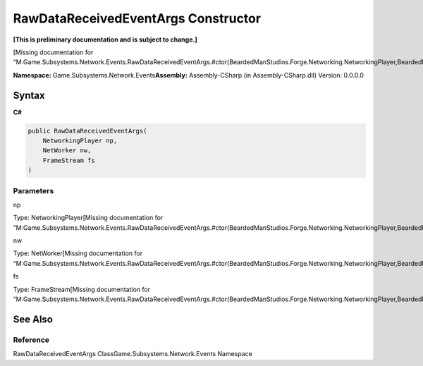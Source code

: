 RawDataReceivedEventArgs Constructor
====================================

**[This is preliminary documentation and is subject to change.]**

[Missing documentation for
“M:Game.Subsystems.Network.Events.RawDataReceivedEventArgs.#ctor(BeardedManStudios.Forge.Networking.NetworkingPlayer,BeardedManStudios.Forge.Networking.NetWorker,BeardedManStudios.Forge.Networking.Frame.FrameStream)”]

**Namespace:** Game.Subsystems.Network.Events\ **Assembly:** Assembly-CSharp
(in Assembly-CSharp.dll) Version: 0.0.0.0

Syntax
------

**C#**\ 

.. code:: c#

   public RawDataReceivedEventArgs(
       NetworkingPlayer np,
       NetWorker nw,
       FrameStream fs
   )

Parameters
~~~~~~~~~~

 

.. raw:: html

   <dl>

.. raw:: html

   <dt>

np

.. raw:: html

   </dt>

.. raw:: html

   <dd>

Type: NetworkingPlayer[Missing documentation for
“M:Game.Subsystems.Network.Events.RawDataReceivedEventArgs.#ctor(BeardedManStudios.Forge.Networking.NetworkingPlayer,BeardedManStudios.Forge.Networking.NetWorker,BeardedManStudios.Forge.Networking.Frame.FrameStream)”]

.. raw:: html

   </dd>

.. raw:: html

   <dt>

nw

.. raw:: html

   </dt>

.. raw:: html

   <dd>

Type: NetWorker[Missing documentation for
“M:Game.Subsystems.Network.Events.RawDataReceivedEventArgs.#ctor(BeardedManStudios.Forge.Networking.NetworkingPlayer,BeardedManStudios.Forge.Networking.NetWorker,BeardedManStudios.Forge.Networking.Frame.FrameStream)”]

.. raw:: html

   </dd>

.. raw:: html

   <dt>

fs

.. raw:: html

   </dt>

.. raw:: html

   <dd>

Type: FrameStream[Missing documentation for
“M:Game.Subsystems.Network.Events.RawDataReceivedEventArgs.#ctor(BeardedManStudios.Forge.Networking.NetworkingPlayer,BeardedManStudios.Forge.Networking.NetWorker,BeardedManStudios.Forge.Networking.Frame.FrameStream)”]

.. raw:: html

   </dd>

.. raw:: html

   </dl>

See Also
--------

Reference
~~~~~~~~~

RawDataReceivedEventArgs ClassGame.Subsystems.Network.Events Namespace
